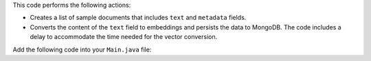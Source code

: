 This code performs the following actions:

- Creates a list of sample documents that includes ``text`` and
  ``metadata`` fields.

- Converts the content of the ``text`` field to embeddings and persists
  the data to MongoDB. The code includes a delay to accommodate the time
  needed for the vector conversion.

Add the following code into your ``Main.java`` file:
